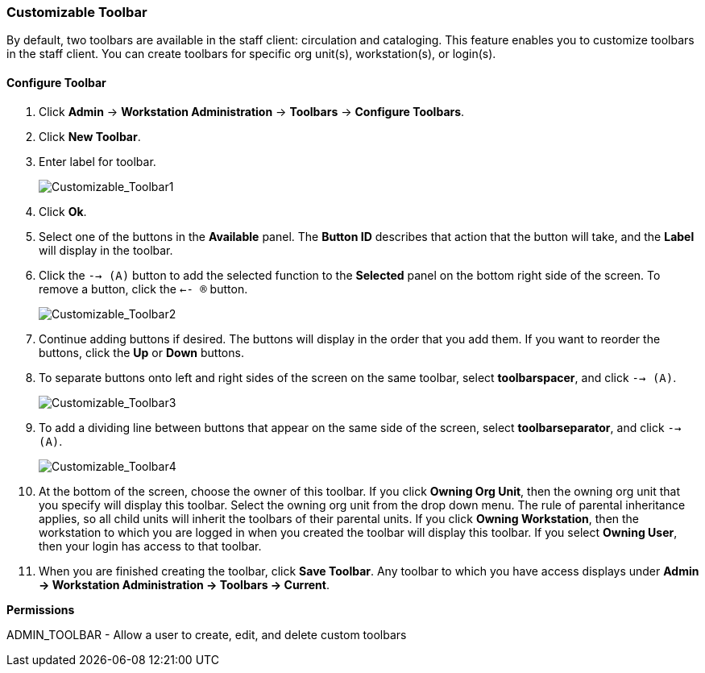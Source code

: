 Customizable Toolbar
~~~~~~~~~~~~~~~~~~~~

By default, two toolbars are available in the staff client: circulation and
cataloging. This feature enables you to customize toolbars in the staff client.
You can create toolbars for specific org unit(s), workstation(s), or login(s).

Configure Toolbar
^^^^^^^^^^^^^^^^^

. Click *Admin* -> *Workstation Administration* -> *Toolbars* -> *Configure
Toolbars*.

. Click *New Toolbar*.

. Enter label for toolbar.
+
image::media/Customizable_Toolbar1.jpg[Customizable_Toolbar1]
+
. Click *Ok*.

. Select one of the buttons in the *Available* panel.  The *Button ID* describes
that action that the button will take, and the *Label* will display in the
toolbar.

. Click the `--> (A)` button to add the selected function to the
*Selected* panel on the bottom right side of the screen.  To remove a button,
click the `<-- (R)` button.
+
image::media/Customizable_Toolbar2.jpg[Customizable_Toolbar2]
+
. Continue adding buttons if desired.  The buttons will display in the order that you add
them.  If you want to reorder the buttons, click the *Up* or *Down* buttons.

. To separate buttons onto left and right sides of the screen on the same
toolbar, select *toolbarspacer*, and click `--> (A)`.
+
image::media/Customizable_Toolbar3.jpg[Customizable_Toolbar3]
+
. To add a dividing line between buttons that appear on the same side of the
screen, select *toolbarseparator*, and click `--> (A)`.
+
image::media/Customizable_Toolbar4.jpg[Customizable_Toolbar4]
+
. At the bottom of the screen, choose the owner of this toolbar.
If you click *Owning Org Unit*, then the owning org unit that you specify will display this
toolbar.  Select the owning org unit from the drop down menu.  The rule of
parental inheritance applies, so all child units will inherit the toolbars of
their parental units.
If you click *Owning Workstation*, then the workstation to which you are logged
in when you created the toolbar will display this toolbar.
If you select *Owning User*, then your login has access to that toolbar.

. When you are finished creating the toolbar, click *Save Toolbar*.  Any
toolbar to which you have access displays under *Admin -> Workstation
Administration -> Toolbars -> Current*.

*Permissions*

ADMIN_TOOLBAR - Allow a user to create, edit, and delete custom toolbars
